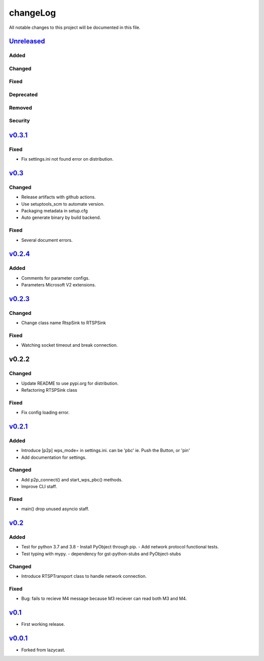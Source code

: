 =========
changeLog
=========

All notable changes to this project will be documented in this file.

`Unreleased`_
=============

Added
-----

Changed
-------

Fixed
-----

Deprecated
----------

Removed
-------

Security
--------

`v0.3.1`_
=========

Fixed
-----

* Fix settings.ini not found error on distribution.


`v0.3`_
=======

Changed
-------

* Release artifacts with github actions.
* Use setuptools_scm to automate version.
* Packaging metadata in setup.cfg
* Auto generate binary by build backend.

Fixed
-----

* Several document errors.

`v0.2.4`_
=========

Added
-----

* Comments for parameter configs.
* Parameters Microsoft V2 extensions.


`v0.2.3`_
=========

Changed
-------

* Change class name RtspSink to RTSPSink

Fixed
-----

* Watching socket timeout and break connection.


v0.2.2
======

Changed
-------

* Update README to use pypi.org for distribution.
* Refactoring RTSPSink class

Fixed
-----

* Fix config loading error.

`v0.2.1`_
=========

Added
-----

* Introduce [p2p] wps_mode= in settings.ini.
  can be 'pbc' ie. Push the Button, or 'pin'

* Add documentation for settings.

Changed
-------

* Add p2p_connect() and start_wps_pbc() methods.
* Improve CLI staff.

Fixed
-----

* main() drop unused asyncio staff.

`v0.2`_
=======

Added
-----

* Test for python 3.7 and 3.8
  - Install PyObject through pip.
  - Add network protocol functional tests.
* Test typing with mypy.
  - dependency for gst-python-stubs and PyObject-stubs

Changed
-------

* Introduce RTSPTransport class to handle network connection.

Fixed
-----

* Bug: fails to recieve M4 message because M3 reciever can read both M3 and M4.


`v0.1`_
=======

* First working release.

`v0.0.1`_
=========

* Forked from lazycast.


.. _Unreleased: https://github.com/miurahr/picast/compare/v0.3.1...HEAD
.. _v0.3.1: https://github.com/miurahr/picast/compare/v0.3...v0.3.1
.. _v0.3: https://github.com/miurahr/picast/compare/v0.2.4...v0.3
.. _v0.2.4: https://github.com/miurahr/picast/compare/v0.2.3...v0.2.4
.. _v0.2.3: https://github.com/miurahr/picast/compare/v0.2.1...v0.2.3
.. _v0.2.1: https://github.com/miurahr/picast/compare/v0.2...v0.2.1
.. _v0.2: https://github.com/miurahr/picast/compare/v0.1...v0.2
.. _v0.1: https://github.com/miurahr/picast/compare/v0.0.1...v0.1
.. _v0.0.1: https://github.com/miurahr/picast/compare/lazycast...v0.0.1
